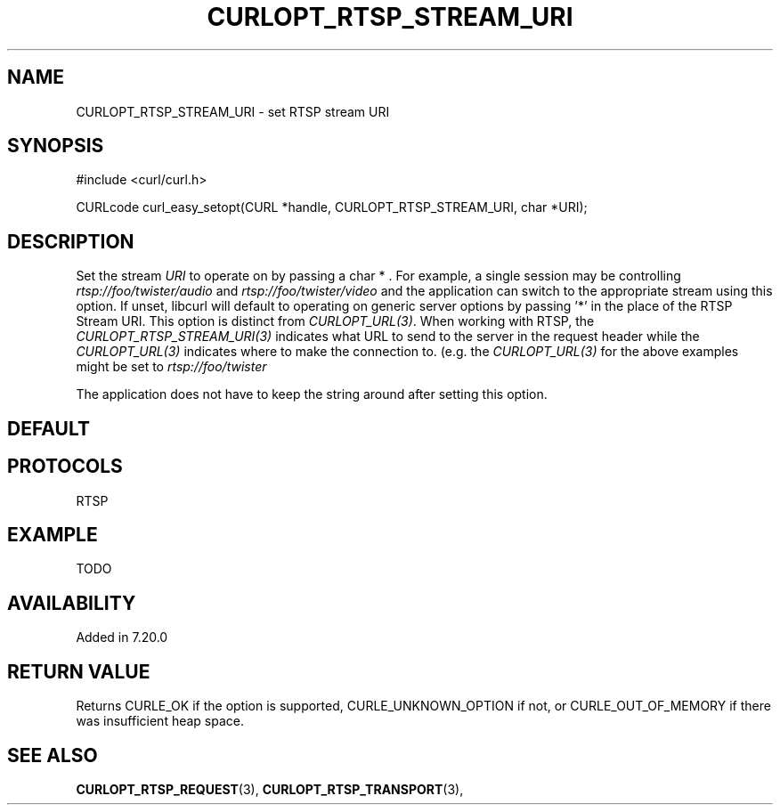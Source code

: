 .\" **************************************************************************
.\" *                                  _   _ ____  _
.\" *  Project                     ___| | | |  _ \| |
.\" *                             / __| | | | |_) | |
.\" *                            | (__| |_| |  _ <| |___
.\" *                             \___|\___/|_| \_\_____|
.\" *
.\" * Copyright (C) 1998 - 2016, Daniel Stenberg, <daniel@haxx.se>, et al.
.\" *
.\" * This software is licensed as described in the file COPYING, which
.\" * you should have received as part of this distribution. The terms
.\" * are also available at https://curl.haxx.se/docs/copyright.html.
.\" *
.\" * You may opt to use, copy, modify, merge, publish, distribute and/or sell
.\" * copies of the Software, and permit persons to whom the Software is
.\" * furnished to do so, under the terms of the COPYING file.
.\" *
.\" * This software is distributed on an "AS IS" basis, WITHOUT WARRANTY OF ANY
.\" * KIND, either express or implied.
.\" *
.\" **************************************************************************
.\"
.TH CURLOPT_RTSP_STREAM_URI 3 "December 21, 2016" "libcurl 7.54.0" "curl_easy_setopt options"

.SH NAME
CURLOPT_RTSP_STREAM_URI \- set RTSP stream URI
.SH SYNOPSIS
#include <curl/curl.h>

CURLcode curl_easy_setopt(CURL *handle, CURLOPT_RTSP_STREAM_URI, char *URI);
.SH DESCRIPTION
Set the stream \fIURI\fP to operate on by passing a char * . For example, a
single session may be controlling \fIrtsp://foo/twister/audio\fP and
\fIrtsp://foo/twister/video\fP and the application can switch to the
appropriate stream using this option. If unset, libcurl will default to
operating on generic server options by passing '*' in the place of the RTSP
Stream URI. This option is distinct from \fICURLOPT_URL(3)\fP. When working
with RTSP, the \fICURLOPT_RTSP_STREAM_URI(3)\fP indicates what URL to send to
the server in the request header while the \fICURLOPT_URL(3)\fP indicates
where to make the connection to.  (e.g. the \fICURLOPT_URL(3)\fP for the above
examples might be set to \fIrtsp://foo/twister\fP

The application does not have to keep the string around after setting this
option.
.SH DEFAULT
'*'
.SH PROTOCOLS
RTSP
.SH EXAMPLE
TODO
.SH AVAILABILITY
Added in 7.20.0
.SH RETURN VALUE
Returns CURLE_OK if the option is supported, CURLE_UNKNOWN_OPTION if not, or
CURLE_OUT_OF_MEMORY if there was insufficient heap space.
.SH "SEE ALSO"
.BR CURLOPT_RTSP_REQUEST "(3), " CURLOPT_RTSP_TRANSPORT "(3), "
